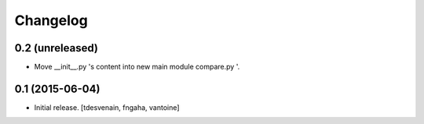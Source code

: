 Changelog
=========

0.2 (unreleased)
----------------

- Move __init__.py 's content into new main module compare.py '.


0.1 (2015-06-04)
----------------
- Initial release.
  [tdesvenain, fngaha, vantoine]
